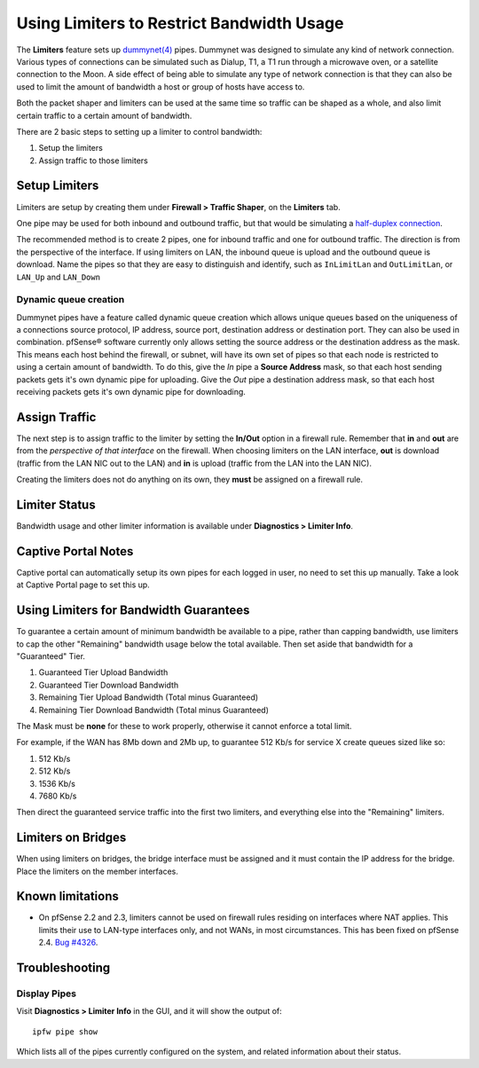 Using Limiters to Restrict Bandwidth Usage
==========================================

The **Limiters** feature sets up `dummynet(4)`_ pipes. Dummynet was designed to
simulate any kind of network connection. Various types of connections can be
simulated such as Dialup, T1, a T1 run through a microwave oven, or a satellite
connection to the Moon. A side effect of being able to simulate any type of
network connection is that they can also be used to limit the amount of
bandwidth a host or group of hosts have access to.

Both the packet shaper and limiters can be used at the same time so traffic can
be shaped as a whole, and also limit certain traffic to a certain amount of
bandwidth.

There are 2 basic steps to setting up a limiter to control bandwidth:

#. Setup the limiters
#. Assign traffic to those limiters

Setup Limiters
--------------

Limiters are setup by creating them under **Firewall > Traffic Shaper**, on the
**Limiters** tab.

One pipe may be used for both inbound and outbound traffic, but that would be
simulating a `half-duplex connection
<https://en.wikipedia.org/wiki/Half_duplex#Half-duplex>`__.

The recommended method is to create 2 pipes, one for inbound traffic and one for
outbound traffic. The direction is from the perspective of the interface. If
using limiters on LAN, the inbound queue is upload and the outbound queue is
download. Name the pipes so that they are easy to distinguish and identify, such
as ``InLimitLan`` and ``OutLimitLan``, or ``LAN_Up`` and ``LAN_Down``

Dynamic queue creation
~~~~~~~~~~~~~~~~~~~~~~

Dummynet pipes have a feature called dynamic queue creation which allows unique
queues based on the uniqueness of a connections source protocol, IP address,
source port, destination address or destination port. They can also be used in
combination. pfSense® software currently only allows setting the source address
or the destination address as the mask. This means each host behind the firewall,
or subnet, will have its own set of pipes so that each node is restricted to using
a certain amount of bandwidth. To do this, give the *In* pipe a **Source
Address** mask, so that each host sending packets gets it's own dynamic pipe for
uploading. Give the *Out* pipe a destination address mask, so that each host
receiving packets gets it's own dynamic pipe for downloading.

Assign Traffic
--------------

The next step is to assign traffic to the limiter by setting the **In/Out**
option in a firewall rule. Remember that **in** and **out** are from the
*perspective of that interface* on the firewall. When choosing limiters on the
LAN interface, **out** is download (traffic from the LAN NIC out to the LAN) and
**in** is upload (traffic from the LAN into the LAN NIC).

Creating the limiters does not do anything on its own, they **must** be assigned
on a firewall rule.

Limiter Status
--------------

Bandwidth usage and other limiter information is available under **Diagnostics >
Limiter Info**.

Captive Portal Notes
--------------------

Captive portal can automatically setup its own pipes for each logged in user, no
need to set this up manually. Take a look at Captive Portal page to set this up.

Using Limiters for Bandwidth Guarantees
---------------------------------------

To guarantee a certain amount of minimum bandwidth be available to a pipe, rather than capping bandwidth, use limiters to cap the other "Remaining" bandwidth usage below the total available. Then set aside that bandwidth for a "Guaranteed" Tier. 

#. Guaranteed Tier Upload Bandwidth
#. Guaranteed Tier Download Bandwidth
#. Remaining Tier Upload Bandwidth (Total minus Guaranteed)
#. Remaining Tier Download Bandwidth (Total minus Guaranteed)

The Mask must be **none** for these to work properly, otherwise it
cannot enforce a total limit.

For example, if the WAN has 8Mb down and 2Mb up, to guarantee 512 Kb/s for service X
create queues sized like so:

#. 512 Kb/s
#. 512 Kb/s
#. 1536 Kb/s
#. 7680 Kb/s

Then direct the guaranteed service traffic into the first two limiters,
and everything else into the "Remaining" limiters.

Limiters on Bridges
-------------------

When using limiters on bridges, the bridge interface must be assigned and it
must contain the IP address for the bridge. Place the limiters on the member
interfaces.

Known limitations
-----------------

-  On pfSense 2.2 and 2.3, limiters cannot be used on firewall rules residing on
   interfaces where NAT applies. This limits their use to LAN-type interfaces
   only, and not WANs, in most circumstances. This has been fixed on pfSense
   2.4. `Bug #4326`_.

Troubleshooting
---------------

Display Pipes
~~~~~~~~~~~~~

Visit **Diagnostics > Limiter Info** in the GUI, and it will show the output
of::

  ipfw pipe show

Which lists all of the pipes currently configured on the system, and related
information about their status.

.. seealso:: **Additional Resources:**
   
   * `Dummy Net documentation`_

.. _Bug #4326: https://redmine.pfsense.org/issues/4326
.. _dummynet(4): https://www.freebsd.org/cgi/man.cgi?format=html&query=dummynet%284%29
.. _Dummy Net documentation: http://info.iet.unipi.it/~luigi/dummynet
